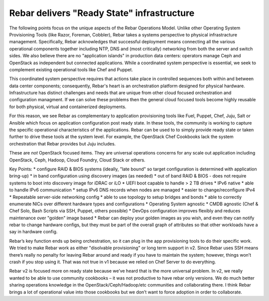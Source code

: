 Rebar delivers "Ready State" infrastructure
===========================================

The following points focus on the unique aspects of the Rebar Operations
Model. Unlike other Operating System Provisioning Tools (like Razor,
Foreman, Cobbler), Rebar takes a systems perspective to physical
infrastracture management. Specifically, Rebar acknowledges that
successful deployment means connecting all the various operational
components together including NTP, DNS and (most critically) networking
from both the server and switch sides. We also believe there are no
"application islands" in production data centers: operators manage Ceph
and OpenStack as independent but connected applications. While a
coordinated system perspective is essential, we seek to complement
existing operational tools like Chef and Puppet.

This coordinated system perspective requires that actions take place in
controlled sequences both within and between data center components;
consequently, Rebar's heart is an orchestration platform designed for
physical hardware. Infrastructure has distinct challenges and needs that
are unique from other cloud focused orchestration and configuration
managment. If we can solve these problems then the general cloud focused
tools become highly reusable for both physical, virtual and
containerized deployments.

For this reason, we see Rebar as complementary to application
provisioning tools like Fuel, Puppet, Chef, Juju, Salt or Ansible which
focus on application configuration post ready state. In these tools, the
community is working to capture the specific operational characteristics
of the applications. Rebar can be used to to simply provide ready state
or taken further to drive these tools at the system level. For example,
the OpenStack Chef Cookbooks lack the system orchestration that Rebar
provides but Juju includes.

These are *not* OpenStack focused items. They are universal operations
concerns for any scale out application including OpenStack, Ceph,
Hadoop, Cloud Foundry, Cloud Stack or others.

Key Points: \* configure RAID & BIOS systems (ideally, "late bound" so
target configuration is determined with application bring-up) \* in band
configuration using discovery images (as needed) \* out of band RAID &
BIOS - does not require systems to boot into discovery image for iDRAC
or iLO \* UEFI boot capable to handle > 2 TB drives \* IPv6 native \*
able to handle IPv6 communication \* setup IPv6 DNS records when nodes
are managed \* easier to change/reconfigure IPv4 \* Repeatable
server-side networking config \* able to use topology to setup bridges
and bonds \* able to correctly enumerate NICs over different hardware
types and configurations \* Operating System agnostic \* CMDB agnostic
(Chef & Chef Solo, Bash Scripts via SSH, Puppet, others possible) \*
DevOps configuration improves flexibly and reduces maintenance over
"golden" image based \* Rebar can deploy your golden images as you wish,
and even they can notify rebar to change hardware configs, but they must
be part of the overall graph of attributes so that other workloads have
a say in hardware config.

Rebar’s key function ends up being orchestration, so it can plug in the
app provisioning tools to do their specific work. We tried to make Rebar
work as either "disolvable provisioning" or long term support in v2.
Since Rebar uses SSH means there’s really no penalty for leaving Rebar
around and ready if you have to maintain the system; however, things
won’t crash if you stop using it. That was not true in v1 because we
relied on Chef Server to do everything.

Rebar v2 is focused more on ready state because we’ve heard that is the
more universal problem. In v2, we really wanted to be able to use
community cookbooks – it was not productive to have rebar only versions.
We do much better sharing operations knowledge in the
OpenStack/Ceph/Hadoop/etc communities and collaborating there. I think
Rebar brings a lot of operational value into those cookbooks but we
don’t want to force adoption in order to collaborate.
